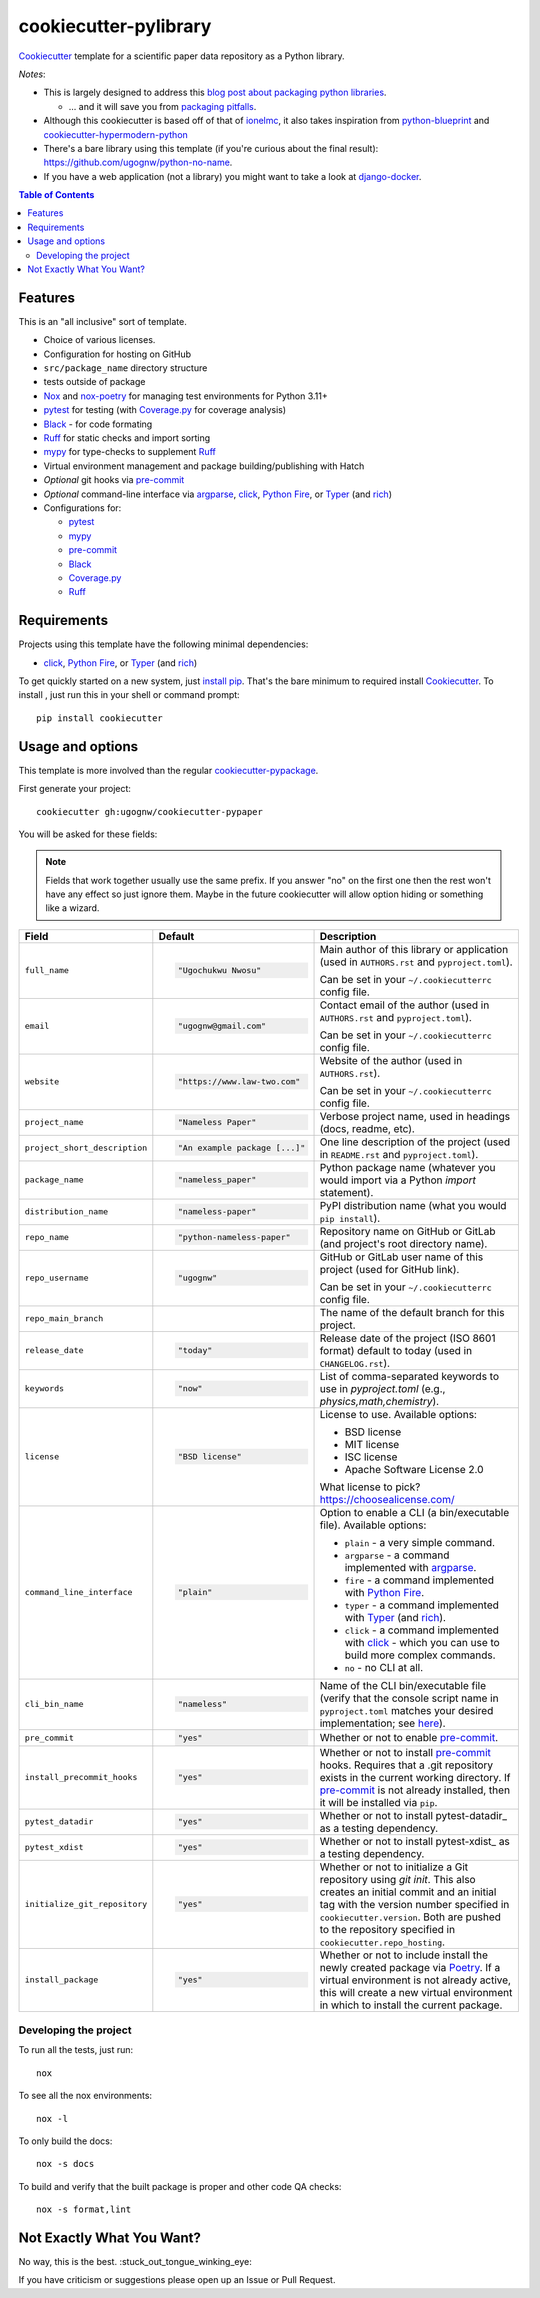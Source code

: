 ======================
cookiecutter-pylibrary
======================

Cookiecutter_ template for a scientific paper data repository as a Python library.

*Notes*:

* This is largely designed to address this `blog post about packaging python
  libraries <https://blog.ionelmc.ro/2014/05/25/python-packaging/>`_.

  * ... and it will save you from `packaging pitfalls
    <https://blog.ionelmc.ro/2014/06/25/python-packaging-pitfalls/>`_.

* Although this cookiecutter is based off of that of
  `ionelmc <https://github.com/ionelmc/cookiecutter-pylibrary>`_, it also takes
  inspiration from `python-blueprint <https://github.com/johnthagen/python-blueprint/tree/main>`_
  and `cookiecutter-hypermodern-python <https://github.com/cjolowicz/cookiecutter-hypermodern-python/tree/main>`_
* There's a bare library using this template (if you're curious about the final
  result): https://github.com/ugognw/python-no-name.
* If you have a web application (not a library) you might want to take a look at
  `django-docker <https://github.com/evozon/django-docker>`_.

.. contents:: Table of Contents

Features
--------

This is an "all inclusive" sort of template.

* Choice of various licenses.

* Configuration for hosting on GitHub

* ``src/package_name`` directory structure

* tests outside of package

* Nox_ and nox-poetry_ for managing test environments for Python 3.11+

* pytest_ for testing (with `Coverage.py`_ for coverage analysis)

* Black_ - for code formating

* Ruff_ for static checks and import sorting

* mypy_ for type-checks to supplement Ruff_

* Virtual environment management and package building/publishing with Hatch

* *Optional* git hooks via pre-commit_

* *Optional* command-line interface via argparse_, click_, `Python Fire`_, or Typer_ (and rich_)

* Configurations for:

  * pytest_

  * mypy_

  * pre-commit_

  * Black_

  * `Coverage.py`_

  * Ruff_

Requirements
------------

Projects using this template have the following minimal dependencies:

* click_, `Python Fire`_, or Typer_ (and rich_)

To get quickly started on a new system, just `install pip
<https://pip.pypa.io/en/latest/installing.html>`_. That's the bare minimum to required
install Cookiecutter_. To install , just run this in your shell or command prompt::

  pip install cookiecutter

Usage and options
-----------------

This template is more involved than the regular `cookiecutter-pypackage
<https://github.com/audreyr/cookiecutter-pypackage>`_.

First generate your project::

  cookiecutter gh:ugognw/cookiecutter-pypaper

You will be asked for these fields:

.. note:: Fields that work together usually use the same prefix. If you answer "no" on the first one then the rest
   won't have any effect so just ignore them. Maybe in the future cookiecutter will allow option hiding or something
   like a wizard.

.. list-table::
    :header-rows: 1

    * - Field
      - Default
      - Description

    * - ``full_name``
      - .. code:: python

            "Ugochukwu Nwosu"
      - Main author of this library or application (used in ``AUTHORS.rst`` and ``pyproject.toml``).

        Can be set in your ``~/.cookiecutterrc`` config file.

    * - ``email``
      - .. code:: python

            "ugognw@gmail.com"
      - Contact email of the author (used in ``AUTHORS.rst`` and ``pyproject.toml``).

        Can be set in your ``~/.cookiecutterrc`` config file.

    * - ``website``
      - .. code:: python

            "https://www.law-two.com"
      - Website of the author (used in ``AUTHORS.rst``).

        Can be set in your ``~/.cookiecutterrc`` config file.

    * - ``project_name``
      - .. code:: python

            "Nameless Paper"
      - Verbose project name, used in headings (docs, readme, etc).

    * - ``project_short_description``
      - .. code:: python

            "An example package [...]"
      - One line description of the project (used in ``README.rst`` and ``pyproject.toml``).

    * - ``package_name``
      - .. code:: python

            "nameless_paper"
      - Python package name (whatever you would import via a Python `import` statement).

    * - ``distribution_name``
      - .. code:: python

            "nameless-paper"
      - PyPI distribution name (what you would ``pip install``).

    * - ``repo_name``
      - .. code:: python

            "python-nameless-paper"
      - Repository name on GitHub or GitLab (and project's root directory name).

    * - ``repo_username``
      - .. code:: python

            "ugognw"
      - GitHub or GitLab user name of this project (used for GitHub link).

        Can be set in your ``~/.cookiecutterrc`` config file.
    
    * - ``repo_main_branch``
      - .. code:: python
            "main"
      - The name of the default branch for this project.

    * - ``release_date``
      - .. code:: python

            "today"
      - Release date of the project (ISO 8601 format) default to today (used in ``CHANGELOG.rst``).

    * - ``keywords``
      - .. code:: python

            "now"
      - List of comma-separated keywords to use in `pyproject.toml` (e.g., `physics,math,chemistry`).

    * - ``license``
      - .. code:: python

            "BSD license"
      - License to use. Available options:

        * BSD license
        * MIT license
        * ISC license
        * Apache Software License 2.0

        What license to pick? https://choosealicense.com/

    * - ``command_line_interface``
      - .. code:: python

            "plain"
      - Option to enable a CLI (a bin/executable file). Available options:

        * ``plain`` - a very simple command.
        * ``argparse`` - a command implemented with argparse_.
        * ``fire`` - a command implemented with `Python Fire`_.
        * ``typer`` - a command implemented with Typer_ (and rich_).
        * ``click`` - a command implemented with click_ - which you can use to build more complex commands.
        * ``no`` - no CLI at all.

    * - ``cli_bin_name``
      - .. code:: python

            "nameless"
      - Name of the CLI bin/executable file (verify that the console script name in
        ``pyproject.toml`` matches your desired implementation; see
        `here <https://python-poetry.org/docs/pyproject/#scripts>`_).

    * - ``pre_commit``
      - .. code:: python

            "yes"
      - Whether or not to enable pre-commit_.

    * - ``install_precommit_hooks``
      - .. code:: python

            "yes"
      - Whether or not to install pre-commit_ hooks. Requires that a .git repository exists in
        the current working directory. If pre-commit_ is not already installed, then it will be
        installed via ``pip``.

    * - ``pytest_datadir``
      - .. code:: python

            "yes"
      - Whether or not to install pytest-datadir_ as a testing dependency.

    * - ``pytest_xdist``
      - .. code:: python

            "yes"
      - Whether or not to install pytest-xdist_ as a testing dependency.

    * - ``initialize_git_repository``
      - .. code:: python

            "yes"
      - Whether or not to initialize a Git repository using `git init`. This also creates an
        initial commit and an initial tag with the version number specified in ``cookiecutter.version``.
        Both are pushed to the repository specified in ``cookiecutter.repo_hosting``.

    * - ``install_package``
      - .. code:: python

            "yes"
      - Whether or not to include install the newly created package via Poetry_.
        If a virtual environment is not already active, this will create a new virtual environment
        in which to install the current package.

Developing the project
``````````````````````

To run all the tests, just run::

  nox

To see all the nox environments::

  nox -l

To only build the docs::

  nox -s docs

To build and verify that the built package is proper and other code QA checks::

  nox -s format,lint

Not Exactly What You Want?
--------------------------

No way, this is the best. :stuck_out_tongue_winking_eye:


If you have criticism or suggestions please open up an Issue or Pull Request.

.. _Cookiecutter: https://github.com/audreyr/cookiecutter
.. _Nox: https://nox.thea.codes/en/stable/
.. _nox-poetry: https://nox-poetry.readthedocs.io/
.. _pytest: http://pytest.org/
.. _Dependabot: https://github.com/dependabot/dependabot-core
.. _dependabot-standalone: https://gitlab.com/dependabot-gitlab/dependabot-standalone
.. _Sphinx: http://sphinx-doc.org/
.. _ReadTheDocs: https://readthedocs.org/
.. _Black: https://black.readthedocs.io/
.. _Ruff: https://beta.ruff.rs/docs/
.. _mypy: https://mypy.readthedocs.io/
.. _pre-commit: https://pre-commit.com
.. _Coverage.py: https://coverage.readthedocs.io/
.. _Coveralls: https://coveralls.io/
.. _Codecov: http://codecov.io/
.. _Codacy: https://codacy.com/
.. _Code Climate: https://codeclimate.com/
.. _Poetry: https://python-poetry.org
.. _pip-licenses: https://github.com/raimon49/pip-licenses
.. _bumpversion: https://pypi.org/project/bump2version
.. _bump2version: https://github.com/c4urself/bump2version
.. _argparse: https://docs.python.org/3/library/argparse.html
.. _click: http://click.pocoo.org/
.. _`Python Fire`: https://github.com/google/python-fire
.. _Typer: https://typer.tiangolo.com
.. _rich: https://rich.readthedocs.io/
.. _gitchangelog: https://github.com/vaab/gitchangelog
